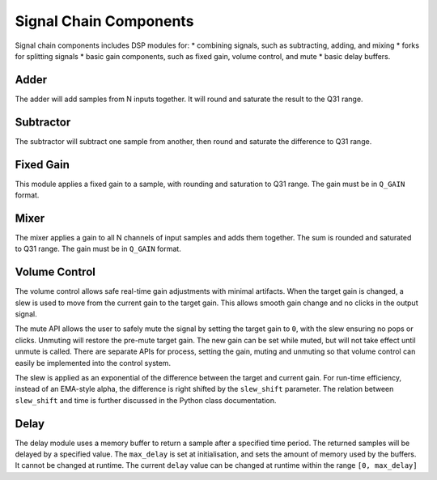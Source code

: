 #######################
Signal Chain Components
#######################

Signal chain components includes DSP modules for:
* combining signals, such as subtracting, adding, and mixing
* forks for splitting signals
* basic gain components, such as fixed gain, volume control, and mute
* basic delay buffers.

.. _Adder:

=====
Adder
=====

The adder will add samples from N inputs together. 
It will round and saturate the result to the Q31 range.

.. tab:: C API

    .. only:: latex

        .. rubric:: C API

    .. doxygenfunction:: adsp_adder

.. tab:: Python API

    .. only:: latex

        .. rubric:: Python API

    .. autoclass:: audio_dsp.dsp.signal_chain.adder
        :noindex:

        .. automethod:: process_channels
            :noindex:

.. _Subtractor:

==========
Subtractor
==========

The subtractor will subtract one sample from another, then round and saturate the difference to Q31 range.

.. tab:: C API

    .. only:: latex

        .. rubric:: C API

    .. doxygenfunction:: adsp_subtractor

.. tab:: Python API

    .. only:: latex

        .. rubric:: Python API

    .. autoclass:: audio_dsp.dsp.signal_chain.subtractor
        :noindex:

        .. automethod:: process_channels
            :noindex:

.. _FixedGain:

==========
Fixed Gain
==========

This module applies a fixed gain to a sample, with rounding and saturation to Q31 range.
The gain must be in ``Q_GAIN`` format.

.. doxygendefine:: Q_GAIN

.. tab:: C API

    .. only:: latex

        .. rubric:: C API

    .. doxygenfunction:: adsp_fixed_gain

.. tab:: Python API

    .. only:: latex

        .. rubric:: Python API

    .. autoclass:: audio_dsp.dsp.signal_chain.fixed_gain
        :noindex:

        .. automethod:: process
            :noindex:

.. _Mixer:

=====
Mixer
=====

The mixer applies a gain to all N channels of input samples and adds them together.
The sum is rounded and saturated to Q31 range. The gain must be in ``Q_GAIN`` format.

.. tab:: C API

    .. only:: latex

        .. rubric:: C API

    .. doxygenfunction:: adsp_mixer

    An alternative way to implement a mixer is to multiply-accumulate the
    input samples into a 64-bit word, then saturate it to a 32-bit word using:

    .. doxygenfunction:: adsp_saturate_32b

.. tab:: Python API

    .. only:: latex

        .. rubric:: Python API

    .. autoclass:: audio_dsp.dsp.signal_chain.mixer
        :noindex:

        .. automethod:: process_channels
            :noindex:

.. _VolumeControl:

==============
Volume Control
==============

The volume control allows safe real-time gain adjustments with minimal
artifacts.
When the target gain is changed, a slew is used to move from the
current gain to the target gain.
This allows smooth gain change and no clicks in the output signal.

The mute API allows the user to safely mute the signal by setting the
target gain to ``0``, with the slew ensuring no pops or clicks.
Unmuting will restore the pre-mute target gain.
The new gain can be set while muted, but will not take effect until
unmute is called.
There are separate APIs for process, setting the gain, muting and
unmuting so that volume control can easily be implemented into the
control system.

The slew is applied as an exponential of the difference between the
target and current gain.
For run-time efficiency, instead of an EMA-style alpha, the difference
is right shifted by the ``slew_shift`` parameter. The relation between
``slew_shift`` and time is further discussed in the Python class
documentation.

.. doxygenstruct:: volume_control_t
    :members:

.. tab:: C API

    .. only:: latex

        .. rubric:: C API

    .. doxygenfunction:: adsp_volume_control

    .. doxygenfunction:: adsp_volume_control_set_gain

    .. doxygenfunction:: adsp_volume_control_mute

    .. doxygenfunction:: adsp_volume_control_unmute

.. tab:: Python API

    .. only:: latex

        .. rubric:: Python API

    .. autoclass:: audio_dsp.dsp.signal_chain.volume_control
        :noindex:

        .. automethod:: process
            :noindex:

        .. automethod:: set_gain
            :noindex:

        .. automethod:: mute
            :noindex:

        .. automethod:: unmute
            :noindex:

.. _Delay:

=====
Delay
=====

The delay module uses a memory buffer to return a sample after a specified
time period.
The returned samples will be delayed by a specified value.
The ``max_delay`` is set at initialisation, and sets the amount of
memory used by the buffers. It cannot be changed at runtime.
The current ``delay`` value can be changed at runtime within the range
``[0, max_delay]``

.. doxygenstruct:: delay_t
    :members:

.. tab:: C API

    .. only:: latex

        .. rubric:: C API

    .. doxygenfunction:: adsp_delay

.. tab:: Python API

    .. only:: latex

        .. rubric:: Python API

    .. autoclass:: audio_dsp.dsp.signal_chain.delay
        :noindex:

        .. automethod:: process_channels
            :noindex:

        .. automethod:: reset_state
            :noindex:

        .. automethod:: set_delay
            :noindex:
